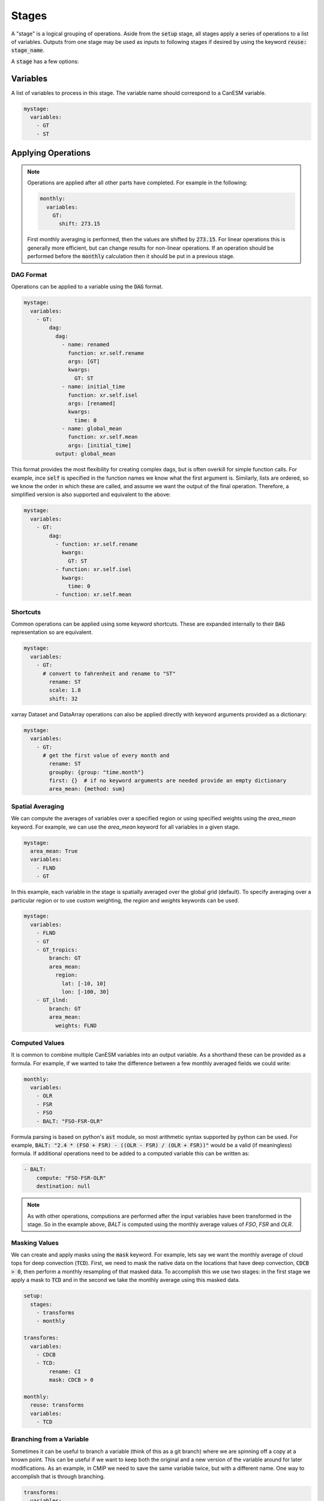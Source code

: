 .. _stages:


Stages
------

A "stage" is a logical grouping of operations. Aside from the :code:`setup` stage, 
all stages apply a series of operations to a list of variables. Outputs from one stage 
may be used as inputs to following stages if desired by using the keyword :code:`reuse: stage_name`. 

A :code:`stage` has a few options:


Variables
*********

A list of variables to process in this stage. The variable name should correspond to a CanESM variable.

.. code-block:: yaml

    mystage:
      variables:
        - GT
        - ST


Applying Operations
*******************

.. note::

  Operations are applied after all other parts have completed. For example in the following:

  .. code-block:: yaml

    monthly:
      variables:
        GT: 
          shift: 273.15

  
  First monthly averaging is performed, then the values are shifted by :code:`273.15`. For linear operations
  this is generally more efficient, but can change results for non-linear operations. If an operation 
  should be performed before the :code:`monthly` calculation then it should be put in a previous stage.


DAG Format
^^^^^^^^^^
Operations can be applied to a variable using the :code:`DAG` format.

.. code-block:: yaml

    mystage:
      variables:
        - GT:
            dag:
              dag:
                - name: renamed
                  function: xr.self.rename
                  args: [GT]
                  kwargs:
                    GT: ST
                - name: initial_time
                  function: xr.self.isel
                  args: [renamed]
                  kwargs: 
                    time: 0
                - name: global_mean
                  function: xr.self.mean
                  args: [initial_time]  
              output: global_mean

This format provides the most flexibility for creating complex dags, but is often overkill for simple function calls.
For example, ince :code:`self` is specified in the function names we know what the first argument is.
Similarly, lists are ordered, so we know the order in which these are called, and assume we want the output of the final operation.
Therefore, a simplified version is also supported and equivalent to the above:

.. code-block:: YAML

    mystage:
      variables:
        - GT:
            dag:
              - function: xr.self.rename
                kwargs:
                  GT: ST
              - function: xr.self.isel
                kwargs: 
                  time: 0 
              - function: xr.self.mean

Shortcuts
^^^^^^^^^

Common operations can be applied using some keyword shortcuts. These are expanded internally to their :code:`DAG` representation so are equivalent.


.. code-block:: yaml

    mystage:
      variables:
        - GT:
          # convert to fahrenheit and rename to "ST"
            rename: ST
            scale: 1.8
            shift: 32


xarray Dataset and DataArray operations can also be applied directly with keyword arguments provided as a dictionary:


.. code-block:: yaml

    mystage:
      variables:
        - GT:
          # get the first value of every month and 
            rename: ST
            groupby: {group: "time.month"}
            first: {}  # if no keyword arguments are needed provide an empty dictionary
            area_mean: {method: sum}


Spatial Averaging
^^^^^^^^^^^^^^

We can compute the averages of variables over a specified region or using
specified weights using the `area_mean` keyword. For example, we can use the
`area_mean` keyword for all variables in a given stage.


.. code-block:: yaml

    mystage:
      area_mean: True
      variables:
        - FLND
        - GT


In this example, each variable in the stage is spatially averaged over the
global grid (default). To specify averaging over a particular region or to use
custom weighting, the `region` and `weights` keywords can be used.


.. code-block:: yaml

    mystage:
      variables:
        - FLND
        - GT
        - GT_tropics:
            branch: GT
            area_mean:
              region:
                lat: [-10, 10]
                lon: [-100, 30]
        - GT_ilnd:
            branch: GT
            area_mean:
              weights: FLND


Computed Values
^^^^^^^^^^^^^^^

It is common to combine multiple CanESM variables into an output variable. 
As a shorthand these can be provided as a formula. For example, if we wanted 
to take the difference between a few monthly averaged fields we could write:


.. code-block:: yaml

    monthly:
      variables:
        - OLR
        - FSR
        - FSO
        - BALT: "FSO-FSR-OLR"


Formula parsing is based on python's :code:`ast` module, so most arithmetic syntax supported by python can be used.
For example, :code:`BALT: "2.4 * (FSO + FSR) - ((OLR - FSR) / (OLR + FSR))"` would be a valid (if meaningless) formula.
If additional operations need to be added to a computed variable this can be written as:


.. code-block:: yaml

  - BALT: 
      compute: "FSO-FSR-OLR"
      destination: null


.. note:: 

  As with other operations, computions are performed after the input variables have been transformed in the stage. 
  So in the example above, `BALT` is computed using the monthly average values of `FSO`, `FSR` and `OLR`. 


Masking Values
^^^^^^^^^^^^^^

We can create and apply masks using the :code:`mask` keyword. For example, lets say we want the monthly 
average of cloud tops for deep convection (:code:`TCD`). First, we need to mask the native data on the locations that
have deep convection, :code:`CDCB > 0`, then perform a monthly resampling of that masked data. To accomplish
this we use two stages: in the first stage we apply a mask to :code:`TCD` and in the second we take the monthly average
using this masked data.



.. code-block:: yaml

    setup:
      stages:
        - transforms
        - monthly

    transforms:
      variables:
        - CDCB
        - TCD:
            rename: CI
            mask: CDCB > 0

    monthly:
      reuse: transforms
      variables:
        - TCD



Branching from a Variable
^^^^^^^^^^^^^^^^^^^^^^^^^

Sometimes it can be useful to branch a variable (think of this as a git branch) 
where we are spinning off a copy at a known point. This can be useful
if we want to keep both the original and a new version of the variable around 
for later modifications. As an example, in CMIP we need to save the same variable
twice, but with a different name. One way to accomplish that is through branching.


.. code-block:: yaml

    transforms:
      variables:
        - RH:
            rename: relative_humidity

    monthly:
      reuse: transforms
      variables:
        - RH
        - RH_clear_sky:
            branch: RH
            rename: relative_humidity_clear_sky



Setting Output Filenames
^^^^^^^^^^^^^^^^^^^^^^^^

Filenames can be changes using the `destination` keyword. 


.. code-block:: yaml

    transforms:
      variables:
        - RH:
            rename: relative_humidity
            destination: rh_no_mask.nc
        - BALT:
            compute: FSO - FSR - OLR
            destination: "top_of_atmosphere_flux.nc"


Saving files can also be turned off by setting destination to :code:`null`. This can be useful
for intermediate stages such as creating masks.

.. code-block:: yaml

    transforms:
      variables:
        - RH:
            rename: relative_humidity
            destination: rh_no_mask.nc
        - BALT:
            compute: FSO - FSR - OLR
            destination: null



Configuration Constants
^^^^^^^^^^^^^^^^^^^^^^^

Sometimes it useful to define a constant that can be reused across files. Constants
are defined in the :code:`setup` stage, so any value defined here can be reused in other
stages by accessing them via :code:`${group.name}`

As an example, dask performance is highly dependent on chunk size, but optimizing 
this parameter also depends on the machine in use. To allow adjustment of chunks in a 
single place we can setup a variable 


.. code-block:: yaml

    setup:

      chunks:
        canam:
          gem_3d: {time: 8, lat: -1, lon: -1, level2: -1, level3: -1, level1: -1}
          gem_2d: {time: 96, lat: -1, lon: -1}


    monthly:
      reuse: daily
      variables:
        - CLD:
            rename: cls
            chunks: ${chunks.canam.gem_3d}
        - CICT:
            rename: clivi
            chunks: ${chunks.canam.gem_2d}
